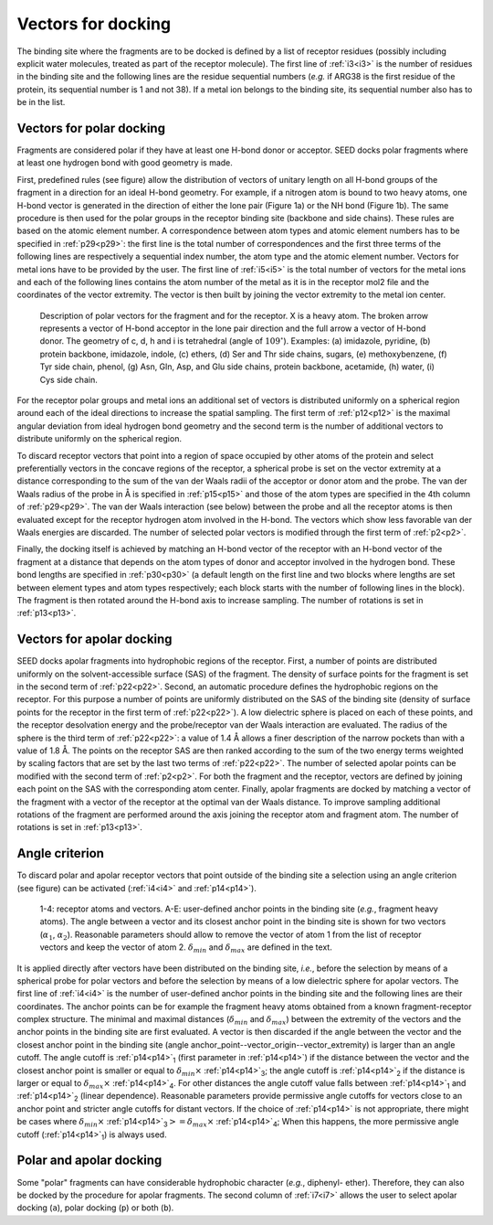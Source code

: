 .. _vectors:

Vectors for docking 
===================

The binding site where the fragments are to be docked is defined by a list of receptor 
residues (possibly including explicit water molecules, treated as part of the receptor 
molecule).
The first line of :ref:`i3<i3>` is the number of residues in the binding site 
and the following lines are the residue sequential numbers 
(*e.g.* if ARG38 is the first residue of the protein, its sequential 
number is 1 and not 38). If a metal ion belongs to the binding site, 
its sequential number also has to be in the list.

Vectors for polar docking 
------------------------- 

Fragments are considered polar if they have at least one H-bond donor or acceptor. 
SEED docks polar fragments where at least one hydrogen bond with good geometry is made. 

First, predefined rules (see figure) allow the distribution of vectors of 
unitary length on all H-bond groups of the fragment in a direction 
for an ideal H-bond geometry. For example, if a nitrogen atom is bound to 
two heavy atoms, one H-bond vector is generated in the direction of either 
the lone pair (Figure 1a) or the NH bond (Figure 1b). The same procedure is 
then used for the polar groups in the receptor binding site (backbone and side chains). 
These rules are based on the atomic element number. A correspondence between atom types and atomic element 
numbers has to be specified in :ref:`p29<p29>`: the first line is the total number 
of correspondences and the first three terms of the following lines are 
respectively a sequential index number, the atom type and the atomic 
element number. Vectors for metal ions have to be provided by the user. 
The first line of :ref:`i5<i5>` is the total number of vectors for the 
metal ions and each of the following lines contains the atom number of the metal as 
it is in the receptor mol2 file and the coordinates of the vector extremity. 
The vector is then built by joining the vector extremity to the metal ion center. 

.. figure:: _static/fig1.png
   :alt: vectors for apolar docking 
   
   Description of polar vectors for the fragment and for the receptor. X is a 
   heavy atom. The broken arrow represents a vector of H-bond acceptor in the 
   lone pair direction and the full arrow a vector of H-bond donor. 
   The geometry of c, d, h and i is tetrahedral (angle of :math:`109^\circ`). 
   Examples: (a) imidazole, pyridine, (b) protein backbone, imidazole, indole, 
   (c) ethers, (d) Ser and Thr side chains, sugars, (e) methoxybenzene, (f) Tyr side 
   chain, phenol, (g) Asn, Gln, Asp, and Glu side chains, protein backbone, 
   acetamide, (h) water, (i) Cys side chain.

For the receptor polar groups and metal ions an additional set of vectors is 
distributed uniformly on a spherical region around each of the ideal directions 
to increase the spatial sampling. The first term of :ref:`p12<p12>` is 
the maximal angular deviation from ideal hydrogen bond geometry and the second term is 
the number of additional vectors to distribute uniformly on the spherical region.

To discard receptor vectors that point into a region of space occupied 
by other atoms of the protein and select preferentially vectors in the 
concave regions of the receptor, a spherical probe is set on 
the vector extremity at a distance corresponding to the sum of the 
van der Waals radii of the acceptor or donor atom and the probe. 
The van der Waals radius of the probe in Å is specified 
in :ref:`p15<p15>` and those of the atom types are specified in the 
4th column of :ref:`p29<p29>`. The van der Waals interaction (see below) 
between the probe and all the receptor atoms 
is then evaluated except for the receptor hydrogen atom involved in the H-bond. 
The vectors which show less favorable van der Waals energies are discarded. 
The number of selected polar vectors is modified through the first term of :ref:`p2<p2>`. 

Finally, the docking itself is achieved by matching an H-bond vector 
of the receptor with an H-bond vector of the fragment at a distance 
that depends on the atom types of donor and acceptor involved in the hydrogen bond. 
These bond lengths are specified in :ref:`p30<p30>` 
(a default length on the first line and two blocks where lengths are set 
between element types and atom types respectively; 
each block starts with the number of following lines in the block). 
The fragment is then rotated around the H-bond axis to increase sampling. 
The number of rotations is set in :ref:`p13<p13>`.

Vectors for apolar docking 
--------------------------

SEED docks apolar fragments into hydrophobic regions of the receptor. 
First, a number of points are distributed uniformly on the solvent-accessible 
surface (SAS) of the fragment. The density of 
surface points for the fragment is set in the second term 
of :ref:`p22<p22>`. Second, an automatic procedure defines the hydrophobic 
regions on the receptor. 
For this purpose a number of points are uniformly distributed on the SAS 
of the binding site (density of surface points for the receptor 
in the first term of :ref:`p22<p22>`). 
A low dielectric sphere is placed on each of these points, 
and the receptor desolvation energy and the probe/receptor van der Waals 
interaction are evaluated. The radius of the sphere is the 
third term of :ref:`p22<p22>`: a value of 1.4 Å allows a 
finer description of the narrow pockets than with a value of 1.8 Å. 
The points on the receptor SAS are then ranked according to the sum of 
the two energy terms weighted by scaling factors that are set by the last two terms
of :ref:`p22<p22>`. 
The number of selected apolar points can be modified with 
the second term of :ref:`p2<p2>`.  
For both the fragment and the receptor, vectors are defined by joining 
each point on the SAS with the corresponding atom center. Finally, 
apolar fragments are docked by matching a vector of the fragment with 
a vector of the receptor at the optimal van der Waals distance. 
To improve sampling additional rotations of the fragment are performed 
around the axis joining the receptor atom and fragment atom. 
The number of rotations is set in :ref:`p13<p13>`.

.. _angle_criterion:

Angle criterion
---------------

To discard polar and apolar receptor vectors that point outside of the binding site 
a selection using an angle criterion (see figure) can be activated 
(:ref:`i4<i4>` and :ref:`p14<p14>`).

.. figure:: _static/angle_select.png 
   :alt: selection of receptor vectors using an angle criterion 
   
   1-4: receptor atoms and vectors. A-E: user-defined anchor points in the 
   binding site (*e.g.*, fragment heavy atoms). The angle between a 
   vector and its closest anchor point in the binding site is shown for 
   two vectors (:math:`\alpha_1`, :math:`\alpha_2`). Reasonable 
   parameters should allow to remove the vector of atom 1 from the list of receptor 
   vectors and keep the vector of atom 2. 
   :math:`\delta_{min}` and :math:`\delta_{max}` are defined in the text.
   
It is applied directly after vectors have been distributed on the binding site, 
*i.e.*, before the selection by means of a spherical probe for polar vectors 
and before the selection by means of a low dielectric sphere for apolar vectors. 
The first line of :ref:`i4<i4>` is the number of user-defined anchor points 
in the binding site and the following lines are their coordinates. 
The anchor points can be for example the fragment heavy 
atoms obtained from a known fragment-receptor complex structure. 
The minimal and maximal distances (:math:`\delta_{min}` and :math:`\delta_{max}`) 
between the extremity of the vectors and the anchor points 
in the binding site are first evaluated. A vector is then discarded 
if the angle between the vector and the closest anchor point in the binding site 
(angle anchor_point--vector_origin--vector_extremity) is larger than an angle cutoff. 
The angle cutoff is :ref:`p14<p14>`\ :sub:`1` (first parameter in :ref:`p14<p14>`) 
if the distance between the vector and the closest anchor point is smaller 
or equal to :math:`\delta_{min} \times` :ref:`p14<p14>`\ :sub:`3`; 
the angle cutoff is :ref:`p14<p14>`\ :sub:`2` if the distance is larger or equal to 
:math:`\delta_{max} \times` :ref:`p14<p14>`\ :sub:`4`. 
For other distances the angle cutoff value falls between :ref:`p14<p14>`\ :sub:`1` 
and :ref:`p14<p14>`\ :sub:`2` (linear dependence). 
Reasonable parameters provide permissive angle cutoffs for vectors close to an 
anchor point and stricter angle cutoffs for distant vectors. 
If the choice of :ref:`p14<p14>` is not appropriate, there might be cases 
where 
:math:`\delta_{min} \times` :ref:`p14<p14>`\ :sub:`3`:math:`>=\delta_{max} \times` :ref:`p14<p14>`\ :sub:`4`;
When this happens, the more permissive angle cutoff (:ref:`p14<p14>`\ :sub:`1`) is 
always used.

Polar and apolar docking
------------------------

Some "polar" fragments can have considerable hydrophobic character (*e.g.*, diphenyl-
ether). Therefore, they can also be docked by the procedure for apolar fragments. 
The second column of :ref:`i7<i7>` allows 
the user to select apolar docking (``a``), polar docking (``p``) or both (``b``). 
   
